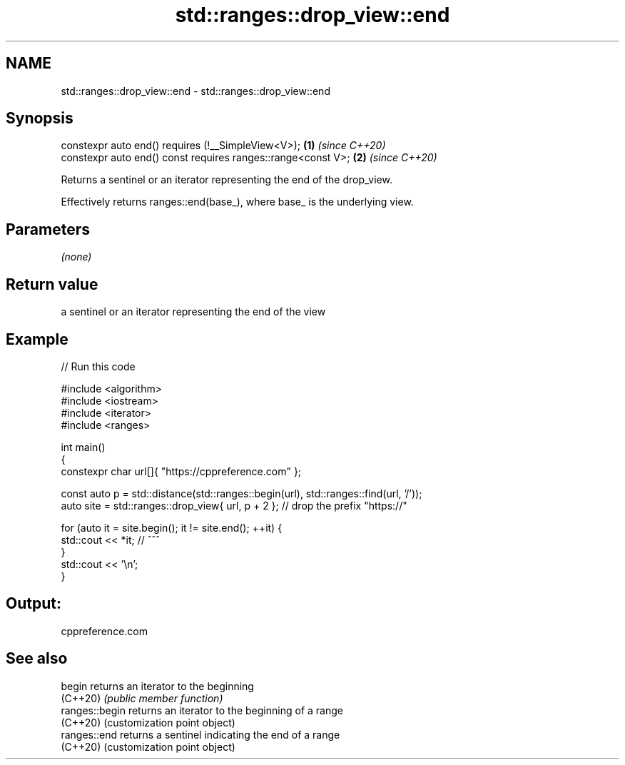 .TH std::ranges::drop_view::end 3 "2022.07.31" "http://cppreference.com" "C++ Standard Libary"
.SH NAME
std::ranges::drop_view::end \- std::ranges::drop_view::end

.SH Synopsis
   constexpr auto end() requires (!__SimpleView<V>);           \fB(1)\fP \fI(since C++20)\fP
   constexpr auto end() const requires ranges::range<const V>; \fB(2)\fP \fI(since C++20)\fP

   Returns a sentinel or an iterator representing the end of the drop_view.

   Effectively returns ranges::end(base_), where base_ is the underlying view.

.SH Parameters

   \fI(none)\fP

.SH Return value

   a sentinel or an iterator representing the end of the view

.SH Example


// Run this code

 #include <algorithm>
 #include <iostream>
 #include <iterator>
 #include <ranges>

 int main()
 {
     constexpr char url[]{ "https://cppreference.com" };

     const auto p = std::distance(std::ranges::begin(url), std::ranges::find(url, '/'));
     auto site = std::ranges::drop_view{ url, p + 2 }; // drop the prefix "https://"

     for (auto it = site.begin(); it != site.end(); ++it) {
         std::cout << *it; //                ^^^
     }
     std::cout << '\\n';
 }

.SH Output:

 cppreference.com

.SH See also

   begin         returns an iterator to the beginning
   (C++20)       \fI(public member function)\fP
   ranges::begin returns an iterator to the beginning of a range
   (C++20)       (customization point object)
   ranges::end   returns a sentinel indicating the end of a range
   (C++20)       (customization point object)
